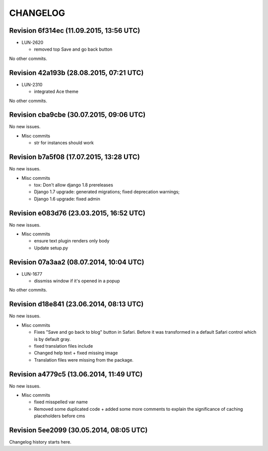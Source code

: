 CHANGELOG
=========

Revision 6f314ec (11.09.2015, 13:56 UTC)
----------------------------------------

* LUN-2620

  * removed top Save and go back button

No other commits.

Revision 42a193b (28.08.2015, 07:21 UTC)
----------------------------------------

* LUN-2310

  * integrated Ace theme

No other commits.

Revision cba9cbe (30.07.2015, 09:06 UTC)
----------------------------------------

No new issues.

* Misc commits

  * str for instances should work

Revision b7a5f08 (17.07.2015, 13:28 UTC)
----------------------------------------

No new issues.

* Misc commits

  * tox: Don't allow django 1.8 prereleases
  * Django 1.7 upgrade: generated migrations; fixed deprecation warnings;
  * Django 1.6 upgrade: fixed admin

Revision e083d76 (23.03.2015, 16:52 UTC)
----------------------------------------

No new issues.

* Misc commits

  * ensure text plugin renders only body
  * Update setup.py

Revision 07a3aa2 (08.07.2014, 10:04 UTC)
----------------------------------------

* LUN-1677

  * dissmiss window if it's opened in a popup

No other commits.

Revision d18e841 (23.06.2014, 08:13 UTC)
----------------------------------------

No new issues.

* Misc commits

  * Fixes "Save and go back to blog" button in Safari. Before it was transformed in a default Safari control which is by default gray.
  * fixed translation files include
  * Changed help text + fixed missing image
  * Translation files were missing from the package.

Revision a4779c5 (13.06.2014, 11:49 UTC)
----------------------------------------

No new issues.

* Misc commits

  * fixed misspelled var name
  * Removed some duplicated code + added some more comments to explain the significance of caching placeholders before cms

Revision 5ee2099 (30.05.2014, 08:05 UTC)
----------------------------------------

Changelog history starts here.
